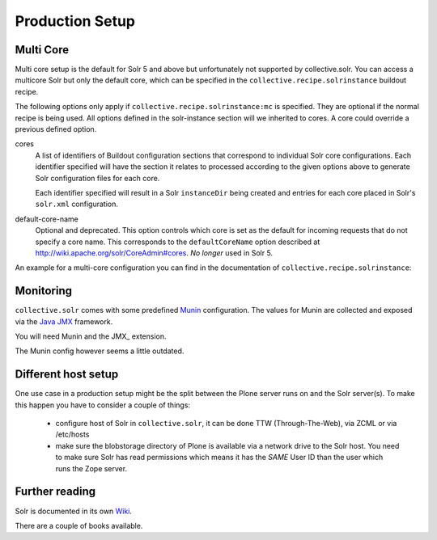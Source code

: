 ================
Production Setup
================

Multi Core
==========

Multi core setup is the default for Solr 5 and above but unfortunately not supported by collective.solr.
You can access a multicore Solr but only the default core,
which can be specified in the ``collective.recipe.solrinstance`` buildout recipe.

The following options only apply if ``collective.recipe.solrinstance:mc`` is specified.
They are optional if the normal recipe is being used.
All options defined in the solr-instance section will we inherited to cores.
A core could override a previous defined option.

cores
    A list of identifiers of Buildout configuration sections that correspond to individual Solr core configurations.
    Each identifier specified will have the section it relates to processed according to the given options above to generate Solr configuration files for each core.

    Each identifier specified will result in a Solr ``instanceDir`` being created and entries for each core placed in Solr's ``solr.xml`` configuration.

default-core-name
    Optional and deprecated.
    This option controls which core is set as the default for incoming requests that do not specify a core name.
    This corresponds to the ``defaultCoreName`` option described at http://wiki.apache.org/solr/CoreAdmin#cores.
    *No longer* used in Solr 5.

An example for a multi-core configuration you can find in the documentation of ``collective.recipe.solrinstance``:

.. seealso:: https://github.com/collective/collective.recipe.solrinstance/blob/master/README.rst#multi-core-solr

Monitoring
==========

``collective.solr`` comes with some predefined `Munin <http://munin-monitoring.org/>`_ configuration.
The values for Munin are collected
and exposed via the `Java JMX <http://www.oracle.com/technetwork/articles/java/javamanagement-140525.html>`_ framework.

You will need Munin and the JMX\_ extension.

.. seealso:: https://github.com/collective/collective.solr/blob/master/docs/usage/monitoring.rst

The Munin config however seems a little outdated.

Different host setup
====================

One use case in a production setup might be the split between the Plone server runs on and the Solr server(s).
To make this happen you have to consider a couple of things:

 - configure host of Solr in ``collective.solr``, it can be done TTW (Through-The-Web), via ZCML or via /etc/hosts
 - make sure the blobstorage directory of Plone is available via a network drive to the Solr host.
   You need to make sure Solr has read permissions which means it has the *SAME* User ID than the user which runs the Zope server.

Further reading
===============

Solr is documented in its own `Wiki <https://wiki.apache.org/solr/>`_.

.. seealso:: https://cwiki.apache.org/confluence/display/solr/Apache+Solr+Reference+Guide

There are a couple of books available.
